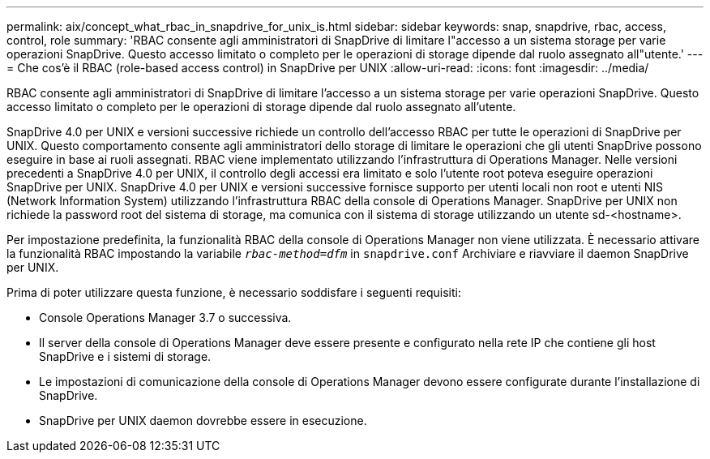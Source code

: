 ---
permalink: aix/concept_what_rbac_in_snapdrive_for_unix_is.html 
sidebar: sidebar 
keywords: snap, snapdrive, rbac, access, control, role 
summary: 'RBAC consente agli amministratori di SnapDrive di limitare l"accesso a un sistema storage per varie operazioni SnapDrive. Questo accesso limitato o completo per le operazioni di storage dipende dal ruolo assegnato all"utente.' 
---
= Che cos'è il RBAC (role-based access control) in SnapDrive per UNIX
:allow-uri-read: 
:icons: font
:imagesdir: ../media/


[role="lead"]
RBAC consente agli amministratori di SnapDrive di limitare l'accesso a un sistema storage per varie operazioni SnapDrive. Questo accesso limitato o completo per le operazioni di storage dipende dal ruolo assegnato all'utente.

SnapDrive 4.0 per UNIX e versioni successive richiede un controllo dell'accesso RBAC per tutte le operazioni di SnapDrive per UNIX. Questo comportamento consente agli amministratori dello storage di limitare le operazioni che gli utenti SnapDrive possono eseguire in base ai ruoli assegnati. RBAC viene implementato utilizzando l'infrastruttura di Operations Manager. Nelle versioni precedenti a SnapDrive 4.0 per UNIX, il controllo degli accessi era limitato e solo l'utente root poteva eseguire operazioni SnapDrive per UNIX. SnapDrive 4.0 per UNIX e versioni successive fornisce supporto per utenti locali non root e utenti NIS (Network Information System) utilizzando l'infrastruttura RBAC della console di Operations Manager. SnapDrive per UNIX non richiede la password root del sistema di storage, ma comunica con il sistema di storage utilizzando un utente sd-<hostname>.

Per impostazione predefinita, la funzionalità RBAC della console di Operations Manager non viene utilizzata. È necessario attivare la funzionalità RBAC impostando la variabile `_rbac-method=dfm_` in `snapdrive.conf` Archiviare e riavviare il daemon SnapDrive per UNIX.

Prima di poter utilizzare questa funzione, è necessario soddisfare i seguenti requisiti:

* Console Operations Manager 3.7 o successiva.
* Il server della console di Operations Manager deve essere presente e configurato nella rete IP che contiene gli host SnapDrive e i sistemi di storage.
* Le impostazioni di comunicazione della console di Operations Manager devono essere configurate durante l'installazione di SnapDrive.
* SnapDrive per UNIX daemon dovrebbe essere in esecuzione.

